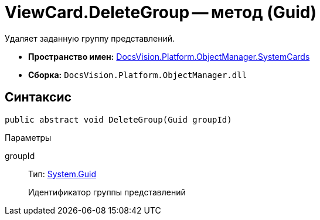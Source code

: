 = ViewCard.DeleteGroup -- метод (Guid)

Удаляет заданную группу представлений.

* *Пространство имен:* xref:api/DocsVision/Platform/ObjectManager/SystemCards/SystemCards_NS.adoc[DocsVision.Platform.ObjectManager.SystemCards]
* *Сборка:* `DocsVision.Platform.ObjectManager.dll`

== Синтаксис

[source,csharp]
----
public abstract void DeleteGroup(Guid groupId)
----

Параметры

groupId::
Тип: http://msdn.microsoft.com/ru-ru/library/system.guid.aspx[System.Guid]
+
Идентификатор группы представлений
